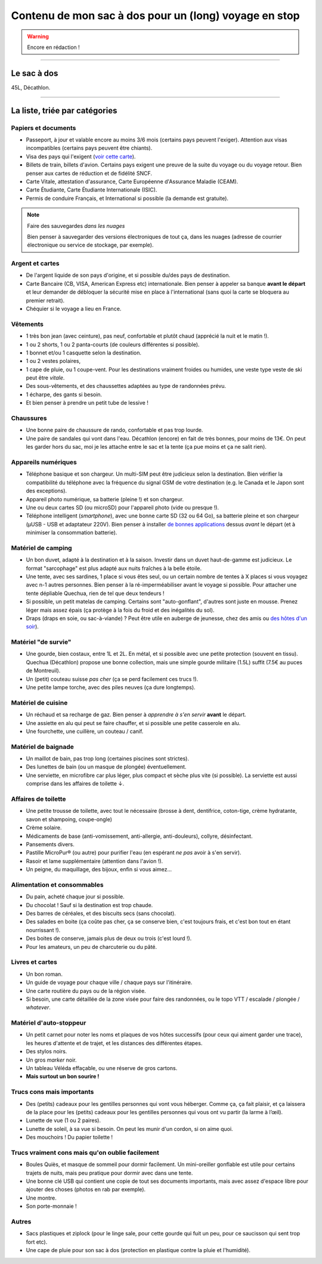 .. meta::
   :description lang=en: List of things in my hitch-hiking back-pack
   :description lang=fr: Contenu de mon sac à dos d'auto-stoppeur

########################################################
 Contenu de mon sac à dos pour un (long) voyage en stop
########################################################

.. warning:: Encore en rédaction !

.. seealso:: `Universal Packing List <packing.en.html>`_

   Cette page (*en anglais*) propose une liste de choses à faire avant de partir en voyage, et de choses à emmener.

-----------------------------------------------------------------------------

Le sac à dos
------------
45L, Décathlon.

-----------------------------------------------------------------------------

La liste, triée par catégories
------------------------------

Papiers et documents
^^^^^^^^^^^^^^^^^^^^
- Passeport, à jour et valable encore au moins 3/6 mois (certains pays peuvent l'exiger). Attention aux visas incompatibles (certains pays peuvent être chiants).
- Visa des pays qui l'exigent (`voir cette carte <http://www.visamapper.com/>`_).
- Billets de train, billets d'avion. Certains pays exigent une preuve de la suite du voyage ou du voyage retour. Bien penser aux cartes de réduction et de fidélité SNCF.
- Carte Vitale, attestation d'assurance, Carte Européenne d'Assurance Maladie (CEAM).
- Carte Étudiante, Carte Étudiante Internationale (ISIC).
- Permis de conduire Français, et International si possible (la demande est gratuite).

.. note:: Faire des sauvegardes *dans les nuages*

   Bien penser à sauvegarder des versions électroniques de tout ça, dans les nuages (adresse de courrier électronique ou service de stockage, par exemple).


Argent et cartes
^^^^^^^^^^^^^^^^
- De l'argent liquide de son pays d'origine, et si possible du/des pays de destination.
- Carte Bancaire (CB, VISA, American Express etc) internationale. Bien penser à appeler sa banque **avant le départ** et leur demander de débloquer la sécurité mise en place à l'international (sans quoi la carte se bloquera au premier retrait).
- Chéquier si le voyage a lieu en France.

Vêtements
^^^^^^^^^
- 1 très bon jean (avec ceinture), pas neuf, confortable et plutôt chaud (apprécié la nuit et le matin !).
- 1 ou 2 shorts, 1 ou 2 panta-courts (de couleurs différentes si possible).
- 1 bonnet et/ou 1 casquette selon la destination.
- 1 ou 2 vestes polaires,
- 1 cape de pluie, ou 1 coupe-vent. Pour les destinations vraiment froides ou humides, une veste type veste de ski peut être *vitale*.
- Des sous-vêtements, et des chaussettes adaptées au type de randonnées prévu.
- 1 écharpe, des gants si besoin.
- Et bien penser à prendre un petit tube de lessive !

Chaussures
^^^^^^^^^^
- Une bonne paire de chaussure de rando, confortable et pas trop lourde.
- Une paire de sandales qui vont dans l'eau. Décathlon (encore) en fait de très bonnes, pour moins de 13€. On peut les garder hors du sac, moi je les attache entre le sac et la tente (ça pue moins et ça ne salit rien).

Appareils numériques
^^^^^^^^^^^^^^^^^^^^
- Téléphone basique et son chargeur. Un multi-SIM peut être judicieux selon la destination. Bien vérifier la compatibilité du téléphone avec la fréquence du signal GSM de votre destination (e.g. le Canada et le Japon sont des exceptions).

- Appareil photo numérique, sa batterie (pleine !) et son chargeur.
- Une ou deux cartes SD (ou microSD) pour l'appareil photo (vide ou presque !).

- Téléphone intelligent (*smartphone*), avec une bonne carte SD (32 ou 64 Go), sa batterie pleine et son chargeur (µUSB - USB et adaptateur 220V). Bien penser à installer `de bonnes applications <apk.fr.html>`_ dessus *avant* le départ (et à minimiser la consommation batterie).

Matériel de camping
^^^^^^^^^^^^^^^^^^^
- Un bon duvet, adapté à la destination et à la saison. Investir dans un duvet haut-de-gamme est judicieux. Le format "sarcophage" est plus adapté aux nuits fraîches à la belle étoile.
- Une tente, avec ses sardines, 1 place si vous êtes seul, ou un certain nombre de tentes à X places si vous voyagez avec n-1 autres personnes. Bien penser à la ré-imperméabiliser avant le voyage si possible. Pour attacher une tente dépliable Quechua, rien de tel que deux tendeurs !
- Si possible, un petit matelas de camping. Certains sont "auto-gonflant", d'autres sont juste en mousse. Prenez léger mais assez épais (ça protège à la fois du froid et des inégalités du sol).

- Draps (draps en soie, ou sac-à-viande) ? Peut être utile en auberge de jeunesse, chez des amis ou `des hôtes d'un soir <https://www.couchsurfing.org/>`_).

Matériel "de survie"
^^^^^^^^^^^^^^^^^^^^
- Une gourde, bien costaux, entre 1L et 2L. En métal, et si possible avec une petite protection (souvent en tissu). Quechua (Décathlon) propose une bonne collection, mais une simple gourde militaire (1.5L) suffit (7.5€ au puces de Montreuil).
- Un (petit) couteau suisse *pas cher* (ça se perd facilement ces trucs !).
- Une petite lampe torche, avec des piles neuves (ça dure longtemps).

Matériel de cuisine
^^^^^^^^^^^^^^^^^^^
- Un réchaud et sa recharge de gaz. Bien penser à *apprendre à s'en servir* **avant** le départ.
- Une assiette en alu qui peut se faire chauffer, et si possible une petite casserole en alu.
- Une fourchette, une cuillère, un couteau / canif.

Matériel de baignade
^^^^^^^^^^^^^^^^^^^^
- Un maillot de bain, pas trop long (certaines piscines sont strictes).
- Des lunettes de bain (ou un masque de plongée) éventuellement.
- Une serviette, en microfibre car plus léger, plus compact et sèche plus vite (si possible). La serviette est aussi comprise dans les affaires de toilette ↓.

Affaires de toilette
^^^^^^^^^^^^^^^^^^^^
- Une petite trousse de toilette, avec tout le nécessaire (brosse à dent, dentifrice, coton-tige, crème hydratante, savon et shampoing, coupe-ongle)
- Crème solaire.
- Médicaments de base (anti-vomissement, anti-allergie, anti-douleurs), collyre, désinfectant.
- Pansements divers.
- Pastille MicroPur® (ou autre) pour purifier l'eau (en espérant *ne pas* avoir à s'en servir).
- Rasoir et lame supplémentaire (attention dans l'avion !).
- Un peigne, du maquillage, des bijoux, enfin si vous aimez...

Alimentation et consommables
^^^^^^^^^^^^^^^^^^^^^^^^^^^^
- Du pain, acheté chaque jour si possible.
- Du chocolat ! Sauf si la destination est trop chaude.
- Des barres de céréales, et des biscuits secs (sans chocolat).
- Des salades en boite (ça coûte pas cher, ça se conserve bien, c'est toujours frais, et c'est bon tout en étant nourrissant !).
- Des boites de conserve, jamais plus de deux ou trois (c'est lourd !).
- Pour les amateurs, un peu de charcuterie ou du pâté.

Livres et cartes
^^^^^^^^^^^^^^^^
- Un bon roman.
- Un guide de voyage pour chaque ville / chaque pays sur l'itinéraire.
- Une carte routière du pays ou de la région visée.
- Si besoin, une carte détaillée de la zone visée pour faire des randonnées, ou le topo VTT / escalade / plongée / *whatever*.

Matériel d'auto-stoppeur
^^^^^^^^^^^^^^^^^^^^^^^^
- Un petit carnet pour noter les noms et plaques de vos hôtes successifs (pour ceux qui aiment garder une trace), les heures d'attente et de trajet, et les distances des différentes étapes.
- Des stylos noirs.
- Un gros *marker* noir.
- Un tableau Véléda effaçable, ou une réserve de gros cartons.
- **Mais surtout un bon sourire !**

Trucs cons mais importants
^^^^^^^^^^^^^^^^^^^^^^^^^^
- Des (petits) cadeaux pour les gentilles personnes qui vont vous héberger. Comme ça, ça fait plaisir, et ça laissera de la place pour les (petits) cadeaux pour les gentilles personnes qui vous ont vu partir (la larme à l’œil).
- Lunette de vue (1 ou 2 paires).
- Lunette de soleil, à sa vue si besoin. On peut les munir d'un cordon, si on aime quoi.
- Des mouchoirs ! Du papier toilette !

Trucs vraiment cons mais qu'on oublie facilement
^^^^^^^^^^^^^^^^^^^^^^^^^^^^^^^^^^^^^^^^^^^^^^^^
- Boules Quiès, et masque de sommeil pour dormir facilement. Un mini-oreiller gonflable est utile pour certains trajets de nuits, mais peu pratique pour dormir avec dans une tente.
- Une bonne clé USB qui contient une copie de tout ses documents importants, mais avec assez d'espace libre pour ajouter des choses (photos en rab par exemple).
- Une montre.
- Son porte-monnaie !

Autres
^^^^^^
- Sacs plastiques et ziplock (pour le linge sale, pour cette gourde qui fuit un peu, pour ce saucisson qui sent trop fort etc).
- Une cape de pluie pour son sac à dos (protection en plastique contre la pluie et l'humidité).


.. (c) Lilian Besson, 2011-2015, https://bitbucket.org/lbesson/web-sphinx/
